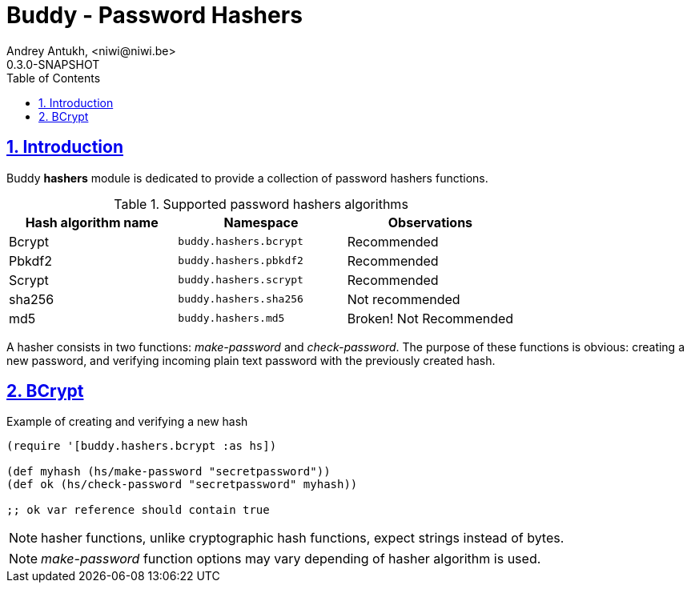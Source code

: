 = Buddy - Password Hashers
Andrey Antukh, <niwi@niwi.be>
0.3.0-SNAPSHOT
:toc: left
:numbered:
:source-highlighter: pygments
:pygments-style: friendly
:sectlinks:

== Introduction

Buddy *hashers* module is dedicated to provide a collection
of password hashers functions.

.Supported password hashers algorithms
[options="header"]
|===========================================================================
| Hash algorithm name  | Namespace              | Observations
| Bcrypt               | `buddy.hashers.bcrypt` | Recommended
| Pbkdf2               | `buddy.hashers.pbkdf2` | Recommended
| Scrypt               | `buddy.hashers.scrypt` | Recommended
| sha256               | `buddy.hashers.sha256` | Not recommended
| md5                  | `buddy.hashers.md5`    | Broken! Not Recommended
|===========================================================================

A hasher consists in two functions: _make-password_ and _check-password_. The
purpose of these functions is obvious: creating a new password, and verifying
incoming plain text password with the previously created hash.

== BCrypt

.Example of creating and verifying a new hash
[source,clojure]
----
(require '[buddy.hashers.bcrypt :as hs])

(def myhash (hs/make-password "secretpassword"))
(def ok (hs/check-password "secretpassword" myhash))

;; ok var reference should contain true
----

NOTE: hasher functions, unlike cryptographic hash functions, expect strings instead
of bytes.

NOTE: _make-password_ function options may vary depending of hasher algorithm is used.

